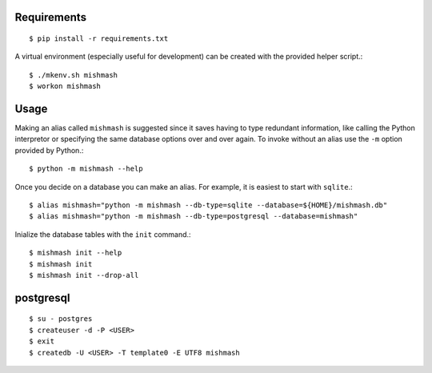 
Requirements
------------
::

  $ pip install -r requirements.txt

A virtual environment (especially useful for development) can be created with
the provided helper script.::

  $ ./mkenv.sh mishmash
  $ workon mishmash


Usage
-----
Making an alias called ``mishmash`` is suggested since it saves having to
type redundant information, like calling the Python interpretor or specifying
the same database options over and over again. To invoke without an alias
use the ``-m`` option provided by Python.::
  
  $ python -m mishmash --help

Once you decide on a database you can make an alias. For example, it is easiest
to start with ``sqlite``.::

  $ alias mishmash="python -m mishmash --db-type=sqlite --database=${HOME}/mishmash.db"
  $ alias mishmash="python -m mishmash --db-type=postgresql --database=mishmash"

Inialize the database tables with the ``init`` command.::

  $ mishmash init --help
  $ mishmash init
  $ mishmash init --drop-all


postgresql
----------
::

  $ su - postgres
  $ createuser -d -P <USER>
  $ exit
  $ createdb -U <USER> -T template0 -E UTF8 mishmash

